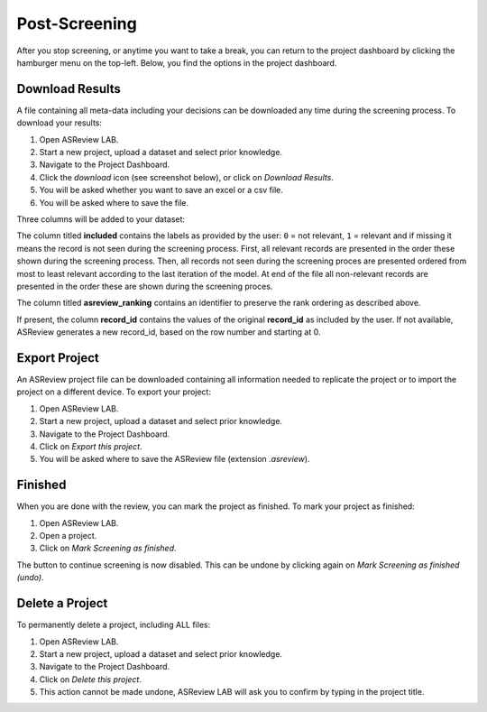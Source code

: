 Post-Screening
==============

After you stop screening, or anytime you want to take a break, you can
return to the project dashboard by clicking the hamburger menu on the
top-left. Below, you find the options in the project dashboard.


Download Results
----------------

A file containing all meta-data including your decisions can be downloaded
any time during the screening process. To download your results:

1. Open ASReview LAB.
2. Start a new project, upload a dataset and select prior knowledge.
3. Navigate to the Project Dashboard.
4. Click the *download* icon (see screenshot below), or click on *Download Results*.
5. You will be asked whether you want to save an excel or a csv file.
6. You will be asked where to save the file.

Three columns will be added to your dataset:

The column titled **included** contains the labels as provided by the user:
``0`` = not relevant, ``1`` = relevant and if missing it means the record is
not seen during the screening process. First, all relevant records are
presented in the order these shown during the screening process. Then, all
records not seen during the screening proces are presented ordered from most
to least relevant according to the last iteration of the model. At end of the
file all non-relevant records are presented in the order these are shown
during the screening proces.

The column titled **asreview_ranking** contains an identifier to
preserve the rank ordering as described above.

If present, the column **record_id** contains the values of the original
**record_id** as included by the user. If not available, ASReview generates a
new record_id, based on the row number and starting at 0.

.. figure:: ../../images/asreview_project_page_download.png
   :alt: ASReview project download


.. _export-project:

Export Project
--------------

An ASReview project file can be downloaded containing all information needed to
replicate the project or to import the project on a different device. To
export your project:

1. Open ASReview LAB.
2. Start a new project, upload a dataset and select prior knowledge.
3. Navigate to the Project Dashboard.
4. Click on *Export this project*.
5. You will be asked where to save the ASReview file (extension `.asreview`).

Finished
--------

When you are done with the review, you can mark the project as finished. To
mark your project as finished:

1. Open ASReview LAB.
2. Open a project.
3. Click on *Mark Screening as finished*.

The button to continue screening is now disabled. This can be undone by
clicking again on *Mark Screening as finished (undo)*.


Delete a Project
----------------

To permanently delete a project, including ALL files:

1. Open ASReview LAB.
2. Start a new project, upload a dataset and select prior knowledge.
3. Navigate to the Project Dashboard.
4. Click on *Delete this project*.
5. This action cannot be made undone, ASReview LAB will ask you to confirm by typing in the project title.
